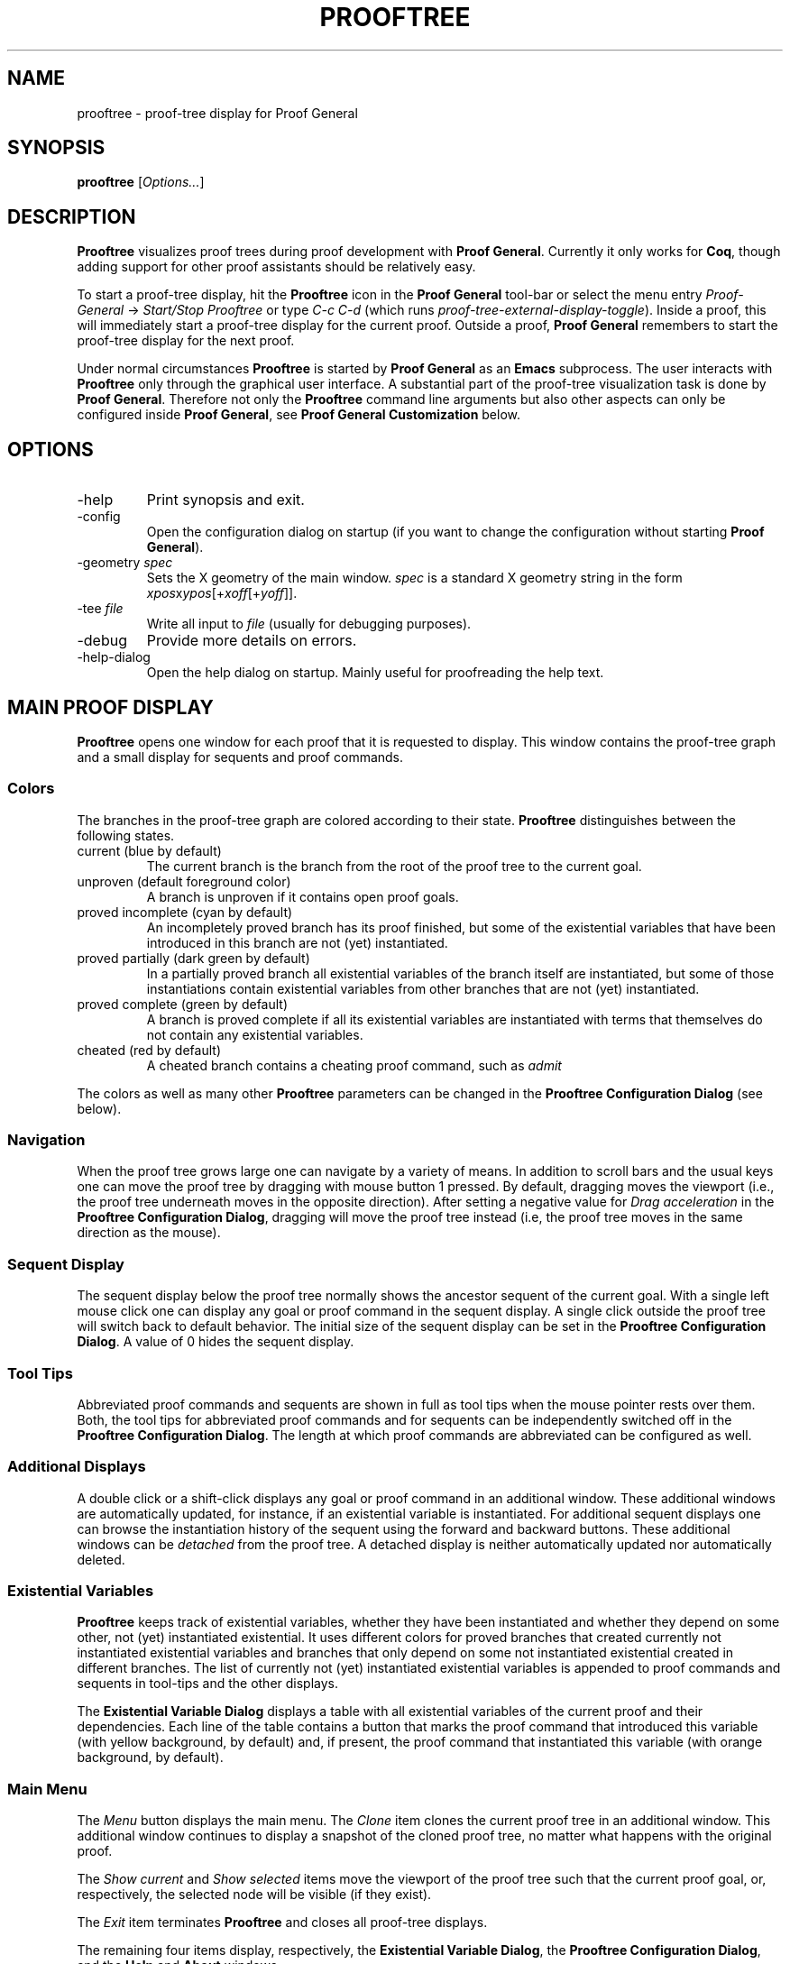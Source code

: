 .\" groff -man -Tascii prooftree.1
.\"
.TH PROOFTREE 1 "April 2020" PROOFTREE "User Manuals"
.SH NAME
prooftree \- proof-tree display for Proof General
.SH SYNOPSIS
.B prooftree \fR[\fIOptions...\fR]
.SH DESCRIPTION
.\" ============= paragraph general purpose ===================================
.B Prooftree
visualizes proof trees during proof development with 
.B Proof General\fR. 
Currently it only works for \fBCoq\fR, though adding
support for other proof assistants should be relatively easy.
.\" ==========================================================================
.P
To start a proof-tree display, hit the 
.B Prooftree
icon in the 
.B Proof General
tool-bar or select the menu entry
.I Proof-General
-> 
.I Start/Stop Prooftree
or type
.I C-c C-d
(which runs
.I proof-tree-external-display-toggle\fR).
Inside a proof, this will immediately start a proof-tree display
for the current proof. Outside a proof, 
.B Proof General
remembers to start the proof-tree display for the next proof.
.\" ==========================================================================
.P
Under normal circumstances
.B Prooftree
is started by 
.B Proof General
as an
.B Emacs
subprocess. The user interacts with 
.B Prooftree
only through the graphical user interface. A substantial part of
the proof-tree visualization task is done by
.B Proof General\fR.
Therefore not only the 
.B Prooftree
command line arguments but also other aspects can only be
configured inside 
.B Proof General\fR,
see 
.B Proof General Customization
below.
.\"
.\" ==========================================================================
.\" ================ Options =================================================
.\" ==========================================================================
.\"
.SH OPTIONS
.\" ======================================= -help ============================
.IP "-help"
Print synopsis and exit.
.\" ======================================= -config ==========================
.IP "-config"
Open the configuration dialog on startup (if you want to change
the configuration without starting 
.B Proof General\fR).
.\" ======================================= -geometry ========================
.IP "-geometry \fIspec\fR"
Sets the X geometry of the main window.
.I spec
is a standard X geometry string in the form 
\fIxpos\fRx\fIypos\fR[+\fIxoff\fR[+\fIyoff\fR]].
.\" ======================================= -tee =============================
.IP "-tee \fIfile\fR"
Write all input to
.I file
(usually for debugging purposes).
.\" ======================================= -debug ===========================
.IP "-debug"
Provide more details on errors.
.\" ======================================= -help-dialog =====================
.IP "-help-dialog"
Open the help dialog on startup. Mainly useful for proofreading
the help text.
.\"
.\" ==========================================================================
.\" ================ Main Window =============================================
.\" ==========================================================================
.\"
.SH MAIN PROOF DISPLAY
.B Prooftree
opens one window for each proof that it is requested to display.
This window contains the proof-tree graph and a small display for
sequents and proof commands. 
.\" ==========================================================================
.SS Colors
The branches in the proof-tree graph are colored
according to their state. 
.B Prooftree
distinguishes between the following states.
.IP "current (blue by default)"
The current branch is the branch from the root of the proof tree
to the current goal.
.IP "unproven (default foreground color)"
A branch is unproven if it contains open proof goals.
.IP "proved incomplete (cyan by default)"
An incompletely proved branch has its proof finished, but some of
the existential variables that have been introduced in this
branch are not (yet) instantiated.
.IP "proved partially (dark green by default)"
In a partially proved branch all existential variables of the
branch itself are instantiated, but some of those instantiations
contain existential variables from other branches
that are not (yet) instantiated.
.IP "proved complete (green by default)"
A branch is proved complete if all its existential variables are
instantiated with terms that themselves do not contain any
existential variables.
.IP "cheated (red by default)"
A cheated branch contains a cheating proof command, such as 
.I admit\f.
.P
The colors as well as many other
.B Prooftree
parameters can be changed in the 
.B Prooftree Configuration Dialog
(see below). 
.\" ==========================================================================
.SS Navigation
When the proof tree grows large one can navigate by a variety of
means. In addition to scroll bars and the usual keys one can move
the proof tree by dragging with mouse button 1 pressed. By
default, dragging moves the viewport (i.e., the proof tree
underneath moves in the opposite direction). After setting a
negative value for 
.I Drag acceleration 
in the 
.B Prooftree Configuration Dialog\fR,
dragging will move the proof tree instead (i.e, the proof tree
moves in the same direction as the mouse).
.\" ==========================================================================
.SS Sequent Display
The sequent display below the proof tree normally shows the
ancestor sequent of the current goal. With a single left mouse
click one can display any goal or proof command in the sequent
display. A single click outside the proof tree will switch back
to default behavior. The initial size of the sequent display can
be set in the
.B Prooftree Configuration Dialog\fR.
A value of 0 hides the sequent display.
.\" ==========================================================================
.SS Tool Tips
Abbreviated proof commands and sequents are shown in full as
tool tips when the mouse pointer rests over them. Both, the tool
tips for abbreviated proof commands and for sequents can be
independently switched off in the
.B Prooftree Configuration Dialog\fR.
The length at which proof commands are abbreviated can be
configured as well.
.\" ==========================================================================
.SS Additional Displays
A double click or a shift-click displays any goal or proof
command in an additional window. These additional windows are
automatically updated, for instance, if an existential variable
is instantiated. For additional sequent displays one can browse
the instantiation history of the sequent using the forward and
backward buttons. These additional windows can be
.I detached
from the proof tree. A detached display is neither automatically
updated nor automatically deleted.
.\" ==========================================================================
.SS Existential Variables
.B Prooftree
keeps track of existential variables, whether they have been
instantiated and whether they depend on some other, not (yet)
instantiated existential. It uses different colors for proved
branches that created currently not instantiated existential
variables and branches that only depend on some not instantiated
existential created in different branches.
The list of currently not (yet) instantiated existential
variables is appended to proof commands and sequents in tool-tips
and the other displays.
.\" ==========================================================================
.P
The
.B Existential Variable Dialog
displays a table with all existential variables of the current
proof and their dependencies. Each line of the table contains a
button that marks the proof command that introduced this variable
(with yellow background, by default) and, if present, the proof
command that instantiated this variable (with orange background,
by default). 
.\" ==========================================================================
.SS Main Menu
The
.I Menu
button displays the main menu. The 
.I Clone
item clones the current proof tree in an additional window. This
additional window continues to display a snapshot of the cloned
proof tree, no matter what happens with the original proof.
.\" ==========================================================================
.P
The 
.I Show current
and
.I Show selected
items move the viewport of the proof tree such that the current
proof goal, or, respectively, the selected node will be visible
(if they exist).
.\" ==========================================================================
.P
The
.I Exit
item terminates 
.B Prooftree
and closes all proof-tree displays.
.\" ==========================================================================
.P
The remaining four items display, respectively, the
.B Existential Variable Dialog\fR,
the
.B Prooftree Configuration Dialog\fR,
and the 
.B Help
and 
.B About
windows.
.\" ==========================================================================
.SS Context Menu
A right click displays the 
.I Context Menu\fR,
which contains additional items.
.\" ==========================================================================
.P
The item
.I Undo to point
is active over sequent nodes in the proof tree. There, it sends an
retract or undo request to Proof General that retracts the
scripting buffer up to that sequent.
.\" ==========================================================================
.P
The items
.I Insert command
and
.I Insert subproof
are active over proof commands. They sent, respectively, the
selected proof command or all proof commands in the selected
subtree, to Proof General, which inserts them at point. 
.\"
.\" ==========================================================================
.\" ================ Configuration ===========================================
.\" ==========================================================================
.\"
.SH CONFIGURATION
.SS Prooftree Configuration Dialog
The configuration dialog permits to change fonts, colors, layout
parameters for proof tree drawing, to configure tool tips,
initial window sizes and some other points. Changes in the
configuration dialog take immediate effect.
The 
.I Save 
button stores the current configuration (as marshaled 
.B OCaml
record) in 
.I ~/.prooftree\fR,
which will overwrite the built-in default configuration for the
following 
.B Prooftree
runs. The 
.I Revert
button loads and applies the saved configuration.
The
.I Cancel
and
.I OK
buttons close the dialog, but
.I Cancel
additionally resets the configuration to the state before the
start of the dialog. To avoid opening partial file names, the
.I Log Proof General input
check box is deactivated when typing the log file name.
.\" ==========================================================================
.SS Proof General Customization
The location of the 
.B Prooftree
executable and the command line arguments are in the
customization group
.I proof-tree\fR.
Prover specific points, such as the regular expressions for
navigation and cheating commands are in the customization group
.I proof-tree-internals\fR.
To visit a customization group, type 
.I M-x customize-group
followed by the name of the customization group inside 
.B Proof General\fR.
.\"
.\" ==========================================================================
.\" ================ Limitations =============================================
.\" ==========================================================================
.\"
.SH LIMITATIONS
In additional sequent displays, the information about existential
variables is only shown for the latest version of the sequent and
not for older versions in the instantiation history. The current
communication protocol between
.B Proof General
and
.B Prooftree
does not permit more.
.\"
.\" ==========================================================================
.\" ================ Prerequisites ===========================================
.\" ==========================================================================
.\"
.SH PREREQUISITES
This version of
.B Prooftree
requires
.B Coq
8.11 or better
and 
.B Proof General
from June 2020 or later.
.\"
.\" ==========================================================================
.\" ================ Files ===================================================
.\" ==========================================================================
.\"
.SH FILES
.IP "~/.prooftree"
Saved
.B Prooftree
configuration. Is loaded at application start-up for overwriting
the built-in default configuration. Must contain a marshaled
.B OCaml
configuration record.
.\"
.\" ==========================================================================
.\" ================ SEE ALSO ================================================
.\" ==========================================================================
.\"
.SH SEE ALSO
.TP
The \fBProoftree\fR web page, \fIhttp://askra.de/software/prooftree/\fR

.TP
The \fBProof General Adapting Manual\fR
contains now partially outdated information about adapting 
.B Prooftree
for a new proof assistant (see
.I https://proofgeneral.github.io/doc/master/adaptingman/\fR).
.\"
.\" ==========================================================================
.\" ================ History =================================================
.\" ==========================================================================
.\"
.SH HISTORY
.B Prooftree
was developed in 2011 to help to keep orientation in larger
.B Coq
proofs. The first versions required patches for
.B Coq\fR.
After a meeting with the
.B Coq
development team at the third
.B Coq
workshop in Nijmegen, the Netherlands, in 2011, Arnaud Spiwack
added the necessary support for
.B Prooftree
to
.B Coq
and
.B Prooftree
version 0.8 was the first version that worked with
.B Coq
8.4beta and the
.B Proof General
development version. 
.\" ==========================================================================
.P
The user friendly names for existential variables, introduced in
.B Coq
8.6 broke many
.B Prooftree
features for existential variables and the removal of the
.I Show Goal "id"
command in
.B Coq
8.7 broke
.B Prooftree
completely. In 2019, Jim Fehrle added the necessary support for
.B Prooftree
again to
.B Coq
8,11. The existential variable printout and the
.I Show Goal
command were slightly generalized, making it possible to simplify
the proof tree code in
.B Proof General
quite a bit.
.\"
.\" ==========================================================================
.\" ================ Credits =================================================
.\" ==========================================================================
.\"
.SH CREDITS
.B Prooftree
has been inspired by the proof tree display of
.B PVS\fR.
.\"
.\" ==========================================================================
.\" ================ Author ==================================================
.\" ==========================================================================
.\"
.SH AUTHOR
Hendrik Tews <prooftree at askra.de>
